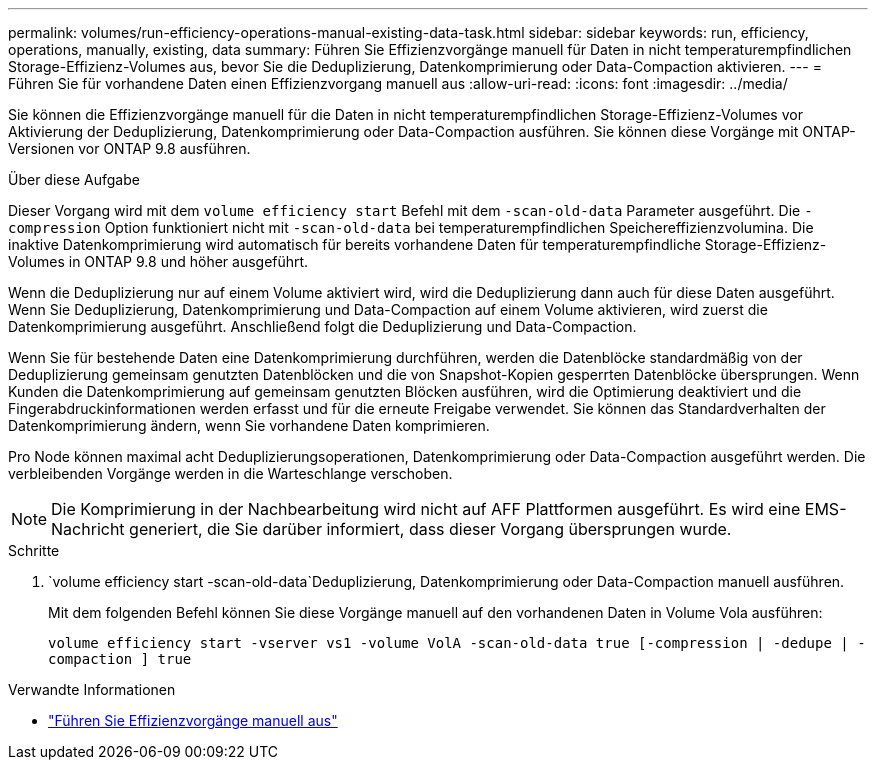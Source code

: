 ---
permalink: volumes/run-efficiency-operations-manual-existing-data-task.html 
sidebar: sidebar 
keywords: run, efficiency, operations, manually, existing, data 
summary: Führen Sie Effizienzvorgänge manuell für Daten in nicht temperaturempfindlichen Storage-Effizienz-Volumes aus, bevor Sie die Deduplizierung, Datenkomprimierung oder Data-Compaction aktivieren. 
---
= Führen Sie für vorhandene Daten einen Effizienzvorgang manuell aus
:allow-uri-read: 
:icons: font
:imagesdir: ../media/


[role="lead"]
Sie können die Effizienzvorgänge manuell für die Daten in nicht temperaturempfindlichen Storage-Effizienz-Volumes vor Aktivierung der Deduplizierung, Datenkomprimierung oder Data-Compaction ausführen. Sie können diese Vorgänge mit ONTAP-Versionen vor ONTAP 9.8 ausführen.

.Über diese Aufgabe
Dieser Vorgang wird mit dem `volume efficiency start` Befehl mit dem `-scan-old-data` Parameter ausgeführt. Die `-compression` Option funktioniert nicht mit `-scan-old-data` bei temperaturempfindlichen Speichereffizienzvolumina. Die inaktive Datenkomprimierung wird automatisch für bereits vorhandene Daten für temperaturempfindliche Storage-Effizienz-Volumes in ONTAP 9.8 und höher ausgeführt.

Wenn die Deduplizierung nur auf einem Volume aktiviert wird, wird die Deduplizierung dann auch für diese Daten ausgeführt. Wenn Sie Deduplizierung, Datenkomprimierung und Data-Compaction auf einem Volume aktivieren, wird zuerst die Datenkomprimierung ausgeführt. Anschließend folgt die Deduplizierung und Data-Compaction.

Wenn Sie für bestehende Daten eine Datenkomprimierung durchführen, werden die Datenblöcke standardmäßig von der Deduplizierung gemeinsam genutzten Datenblöcken und die von Snapshot-Kopien gesperrten Datenblöcke übersprungen. Wenn Kunden die Datenkomprimierung auf gemeinsam genutzten Blöcken ausführen, wird die Optimierung deaktiviert und die Fingerabdruckinformationen werden erfasst und für die erneute Freigabe verwendet. Sie können das Standardverhalten der Datenkomprimierung ändern, wenn Sie vorhandene Daten komprimieren.

Pro Node können maximal acht Deduplizierungsoperationen, Datenkomprimierung oder Data-Compaction ausgeführt werden. Die verbleibenden Vorgänge werden in die Warteschlange verschoben.

[NOTE]
====
Die Komprimierung in der Nachbearbeitung wird nicht auf AFF Plattformen ausgeführt. Es wird eine EMS-Nachricht generiert, die Sie darüber informiert, dass dieser Vorgang übersprungen wurde.

====
.Schritte
.  `volume efficiency start -scan-old-data`Deduplizierung, Datenkomprimierung oder Data-Compaction manuell ausführen.
+
Mit dem folgenden Befehl können Sie diese Vorgänge manuell auf den vorhandenen Daten in Volume Vola ausführen:

+
`volume efficiency start -vserver vs1 -volume VolA -scan-old-data true [-compression | -dedupe | -compaction ] true`



.Verwandte Informationen
* link:run-efficiency-operations-manual-task.html["Führen Sie Effizienzvorgänge manuell aus"]

